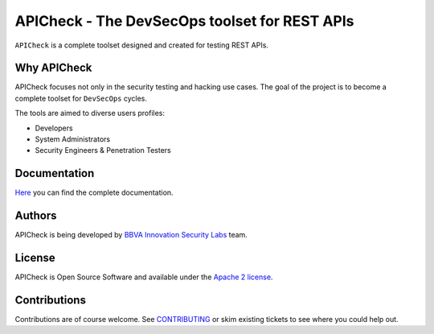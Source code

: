 ***********************************************
APICheck - The DevSecOps toolset for REST APIs
***********************************************

.. image:: https://img.shields.io/badge/License-Apache%202.0-blue.svg
   :target: https://github.com/BBVA/apicheck/blob/master/LICENSE
   :alt: License
.. image:: https://readthedocs.org/projects/apicheck/badge/?version=latest
   :target: https://apicheck.readthedocs.io
   :alt: Documentation Status

.. figure:: https://bbva.github.io/apicheck/assets/images/apicheck-logo-150x150.png
   :align: center

``APICheck`` is a complete toolset designed and created for testing REST APIs.

Why APICheck
-------------

APICheck focuses not only in the security testing and hacking use cases. The goal of the project is to become a complete toolset for ``DevSecOps`` cycles.

The tools are aimed to diverse users profiles:

- Developers
- System Administrators
- Security Engineers & Penetration Testers

Documentation
-------------

`Here <https://bbva.github.io/apicheck/>`_ you can find the complete documentation.

Authors
-------

APICheck is being developed by `BBVA Innovation Security Labs <https://www.bbva.com/en/welcome-bbva-labs/>`_ team.

License
-------

APICheck is Open Source Software and available under the `Apache 2 license <https://github.com/BBVA/apicheck/blob/master/LICENSE>`_.

Contributions
-------------

Contributions are of course welcome. See `CONTRIBUTING <https://github.com/BBVA/apicheck/blob/master/CONTRIBUTING.rst>`_ or skim existing tickets to see where you could help out.
